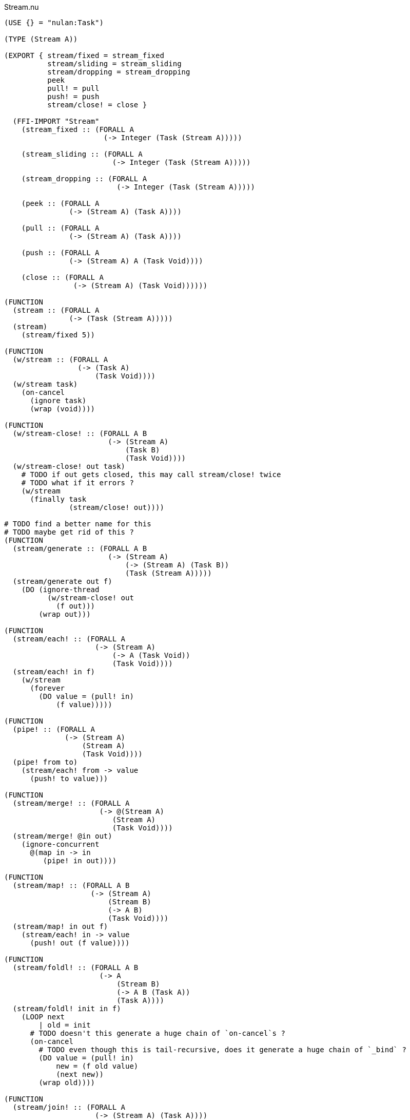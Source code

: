 .Stream.nu
[source]
----
(USE {} = "nulan:Task")

(TYPE (Stream A))

(EXPORT { stream/fixed = stream_fixed
          stream/sliding = stream_sliding
          stream/dropping = stream_dropping
          peek
          pull! = pull
          push! = push
          stream/close! = close }

  (FFI-IMPORT "Stream"
    (stream_fixed :: (FORALL A
                       (-> Integer (Task (Stream A)))))

    (stream_sliding :: (FORALL A
                         (-> Integer (Task (Stream A)))))

    (stream_dropping :: (FORALL A
                          (-> Integer (Task (Stream A)))))

    (peek :: (FORALL A
               (-> (Stream A) (Task A))))

    (pull :: (FORALL A
               (-> (Stream A) (Task A))))

    (push :: (FORALL A
               (-> (Stream A) A (Task Void))))

    (close :: (FORALL A
                (-> (Stream A) (Task Void))))))

(FUNCTION
  (stream :: (FORALL A
               (-> (Task (Stream A)))))
  (stream)
    (stream/fixed 5))

(FUNCTION
  (w/stream :: (FORALL A
                 (-> (Task A)
                     (Task Void))))
  (w/stream task)
    (on-cancel
      (ignore task)
      (wrap (void))))

(FUNCTION
  (w/stream-close! :: (FORALL A B
                        (-> (Stream A)
                            (Task B)
                            (Task Void))))
  (w/stream-close! out task)
    # TODO if out gets closed, this may call stream/close! twice
    # TODO what if it errors ?
    (w/stream
      (finally task
               (stream/close! out))))

# TODO find a better name for this
# TODO maybe get rid of this ?
(FUNCTION
  (stream/generate :: (FORALL A B
                        (-> (Stream A)
                            (-> (Stream A) (Task B))
                            (Task (Stream A)))))
  (stream/generate out f)
    (DO (ignore-thread
          (w/stream-close! out
            (f out)))
        (wrap out)))

(FUNCTION
  (stream/each! :: (FORALL A
                     (-> (Stream A)
                         (-> A (Task Void))
                         (Task Void))))
  (stream/each! in f)
    (w/stream
      (forever
        (DO value = (pull! in)
            (f value)))))

(FUNCTION
  (pipe! :: (FORALL A
              (-> (Stream A)
                  (Stream A)
                  (Task Void))))
  (pipe! from to)
    (stream/each! from -> value
      (push! to value)))

(FUNCTION
  (stream/merge! :: (FORALL A
                      (-> @(Stream A)
                         (Stream A)
                         (Task Void))))
  (stream/merge! @in out)
    (ignore-concurrent
      @(map in -> in
         (pipe! in out))))

(FUNCTION
  (stream/map! :: (FORALL A B
                    (-> (Stream A)
                        (Stream B)
                        (-> A B)
                        (Task Void))))
  (stream/map! in out f)
    (stream/each! in -> value
      (push! out (f value))))

(FUNCTION
  (stream/foldl! :: (FORALL A B
                      (-> A
                          (Stream B)
                          (-> A B (Task A))
                          (Task A))))
  (stream/foldl! init in f)
    (LOOP next
        | old = init
      # TODO doesn't this generate a huge chain of `on-cancel`s ?
      (on-cancel
        # TODO even though this is tail-recursive, does it generate a huge chain of `_bind` ?
        (DO value = (pull! in)
            new = (f old value)
            (next new))
        (wrap old))))

(FUNCTION
  (stream/join! :: (FORALL A
                     (-> (Stream A) (Task A))))
  (stream/join! in)
    (stream/foldl! (empty) in -> old value
      (concat old value)))

(FUNCTION
  # TODO this type signature is probably wrong
  (stream/flatten! :: (FORALL A B
                        (-> (Stream (A B))
                            (Stream B)
                            (Task Void))))
  (stream/flatten! in out)
    (stream/each! in -> value
      (ignore-sequence
        @(map value -> value
           (push! value out)))))
----

.Examples
[source]
----
(FUNCTION
  (generate/add! :: (-> (Stream Integer) (Task Void)))
  (generate/add! out)
    (LOOP next
        | i = 0
      (DO (push! out i)
          (next (add i 1)))))

(FUNCTION
  (generate/multiply! :: (-> (Stream Integer) (Task Void)))
  (generate/multiply! out)
    (LOOP next
        | i = 1
      (DO (push! out i)
          (next (multiply i 2)))))

(FUNCTION
  (accumulate :: (-> (Stream Integer) (Task Integer)))
  (accumulate in)
    (stream/foldl! 0 in -> old value
      (LET new = (add old value)
        (DO (log new)
            (wrap new)))))


# Using threads
(DO # Lazily generates the stream [0 1 2 3 4 ...]
    x = (stream/generate (stream) generate-add!)

    # Lazily generates the stream [1 2 4 8 16 ...]
    y = (stream/generate (stream) generate/multiply!)

    # Merges the two streams in a non-deterministic fashion
    z = (stream/generate (stream) -> out
          (stream/merge! x y out))

    # Accumulates and logs the sum of the merged stream
    (ignore
      (accumulate z)))


# Using concurrent
(DO x = (stream)
    y = (stream)
    z = (stream)

    (ignore-concurrent
      # Lazily generates the stream [0 1 2 3 4 ...]
      (generate-add! x)

      # Lazily generates the stream [1 2 4 8 16 ...]
      (generate-multiply! y)

      # Merges the two streams in a non-deterministic fashion
      (stream/merge! x y z)

      # Accumulates and logs the sum of the merged stream
      (accumulate z)))


# Using a single Stream
(DO x = (stream)
  (ignore-concurrent
    # Lazily generates the stream [0 1 2 3 4 ...]
    (generate-add! x)

    # Lazily generates the stream [1 2 4 8 16 ...]
    (generate-multiply! x)

    # Accumulates and logs the sum of the merged stream
    (accumulate x)))
----
